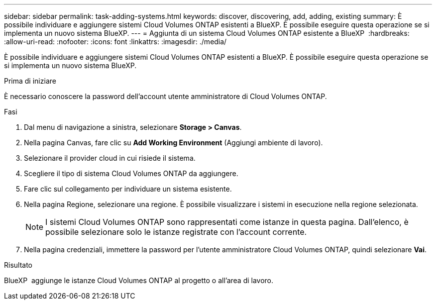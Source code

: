 ---
sidebar: sidebar 
permalink: task-adding-systems.html 
keywords: discover, discovering, add, adding, existing 
summary: È possibile individuare e aggiungere sistemi Cloud Volumes ONTAP esistenti a BlueXP. È possibile eseguire questa operazione se si implementa un nuovo sistema BlueXP. 
---
= Aggiunta di un sistema Cloud Volumes ONTAP esistente a BlueXP 
:hardbreaks:
:allow-uri-read: 
:nofooter: 
:icons: font
:linkattrs: 
:imagesdir: ./media/


[role="lead"]
È possibile individuare e aggiungere sistemi Cloud Volumes ONTAP esistenti a BlueXP. È possibile eseguire questa operazione se si implementa un nuovo sistema BlueXP.

.Prima di iniziare
È necessario conoscere la password dell'account utente amministratore di Cloud Volumes ONTAP.

.Fasi
. Dal menu di navigazione a sinistra, selezionare *Storage > Canvas*.
. Nella pagina Canvas, fare clic su *Add Working Environment* (Aggiungi ambiente di lavoro).
. Selezionare il provider cloud in cui risiede il sistema.
. Scegliere il tipo di sistema Cloud Volumes ONTAP da aggiungere.
. Fare clic sul collegamento per individuare un sistema esistente.


ifdef::aws[]

+image:screenshot_discover_redesign.png["Una schermata che mostra un collegamento per rilevare un sistema Cloud Volumes ONTAP esistente."]

endif::aws[]

. Nella pagina Regione, selezionare una regione. È possibile visualizzare i sistemi in esecuzione nella regione selezionata.
+

NOTE: I sistemi Cloud Volumes ONTAP sono rappresentati come istanze in questa pagina. Dall'elenco, è possibile selezionare solo le istanze registrate con l'account corrente.

. Nella pagina credenziali, immettere la password per l'utente amministratore Cloud Volumes ONTAP, quindi selezionare *Vai*.


.Risultato
BlueXP  aggiunge le istanze Cloud Volumes ONTAP al progetto o all'area di lavoro.
